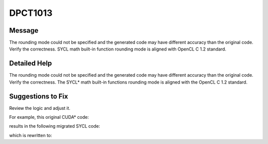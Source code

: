 .. _DPCT1013:

DPCT1013
========

Message
-------

.. _msg-1013-start:

The rounding mode could not be specified and the generated code may have different
accuracy than the original code. Verify the correctness. SYCL math built-in
function rounding mode is aligned with OpenCL C 1.2 standard.

.. _msg-1013-end:

Detailed Help
-------------

The rounding mode could not be specified and the generated code may have different
accuracy than the original code. Verify the correctness. The SYCL\* math built-in
functions rounding mode is aligned with the OpenCL C 1.2 standard.

Suggestions to Fix
------------------

Review the logic and adjust it.

For example, this original CUDA\* code:

.. code-block:: cpp
   :linenos:

   __global__ void foo(double *res) {
     double a = 1.00001;
     double b = 100000000000000000;
     *res = __dadd_ru(a, b);
   }

results in the following migrated SYCL code:

.. code-block:: cpp
   :linenos:

   void foo(double *res) {
     double a = 1.00001;
     double b = 100000000000000000;
     /*
     DPCT1013:0: The rounding mode could not be specified and the generated code
     may have different accuracy than the original code. Verify the correctness.
     SYCL math built-in function rounding mode is aligned with OpenCL C 1.2
     standard.
     */
     *res = a + b;
   }

which is rewritten to:

.. code-block:: cpp
   :linenos:

   void foo(double *res) {
     double a = 1.00001;
     double b = 100000000000000000;
     *res = sycl::nextafter(a + b, (double)INFINITY);
   }

